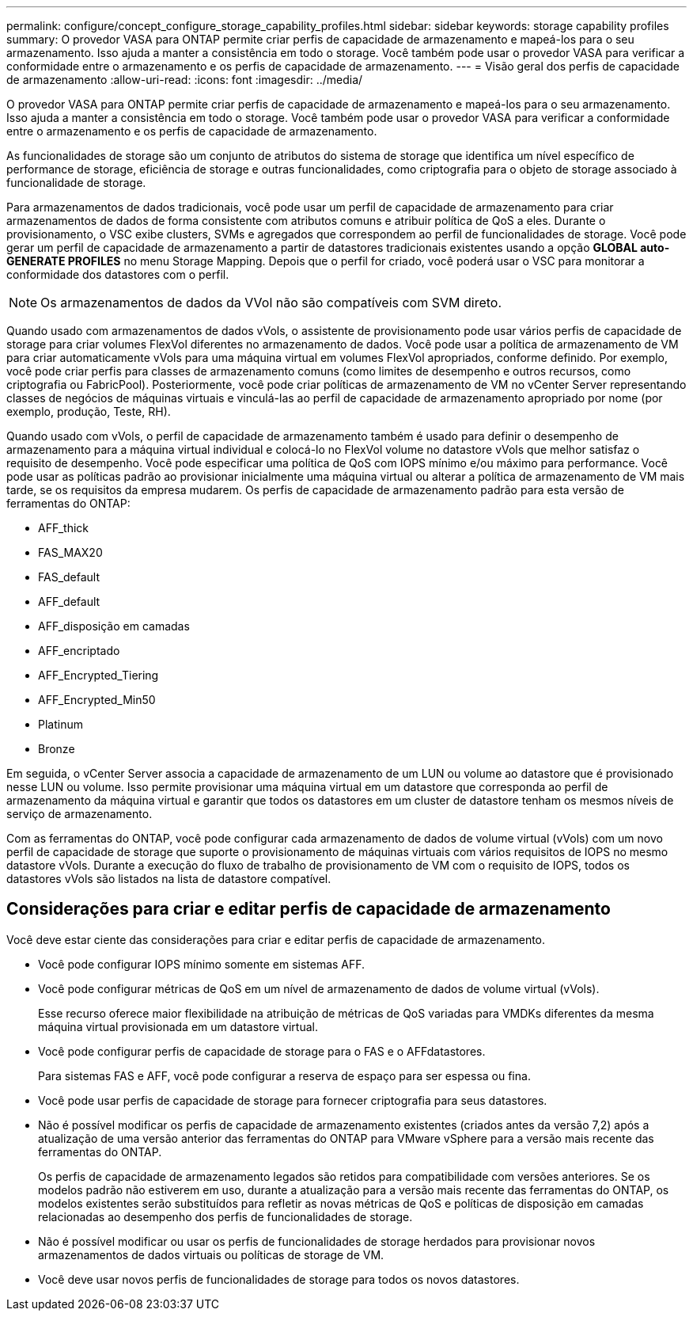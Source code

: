 ---
permalink: configure/concept_configure_storage_capability_profiles.html 
sidebar: sidebar 
keywords: storage capability profiles 
summary: O provedor VASA para ONTAP permite criar perfis de capacidade de armazenamento e mapeá-los para o seu armazenamento. Isso ajuda a manter a consistência em todo o storage. Você também pode usar o provedor VASA para verificar a conformidade entre o armazenamento e os perfis de capacidade de armazenamento. 
---
= Visão geral dos perfis de capacidade de armazenamento
:allow-uri-read: 
:icons: font
:imagesdir: ../media/


[role="lead"]
O provedor VASA para ONTAP permite criar perfis de capacidade de armazenamento e mapeá-los para o seu armazenamento. Isso ajuda a manter a consistência em todo o storage. Você também pode usar o provedor VASA para verificar a conformidade entre o armazenamento e os perfis de capacidade de armazenamento.

As funcionalidades de storage são um conjunto de atributos do sistema de storage que identifica um nível específico de performance de storage, eficiência de storage e outras funcionalidades, como criptografia para o objeto de storage associado à funcionalidade de storage.

Para armazenamentos de dados tradicionais, você pode usar um perfil de capacidade de armazenamento para criar armazenamentos de dados de forma consistente com atributos comuns e atribuir política de QoS a eles. Durante o provisionamento, o VSC exibe clusters, SVMs e agregados que correspondem ao perfil de funcionalidades de storage. Você pode gerar um perfil de capacidade de armazenamento a partir de datastores tradicionais existentes usando a opção *GLOBAL auto-GENERATE PROFILES* no menu Storage Mapping. Depois que o perfil for criado, você poderá usar o VSC para monitorar a conformidade dos datastores com o perfil.


NOTE: Os armazenamentos de dados da VVol não são compatíveis com SVM direto.

Quando usado com armazenamentos de dados vVols, o assistente de provisionamento pode usar vários perfis de capacidade de storage para criar volumes FlexVol diferentes no armazenamento de dados. Você pode usar a política de armazenamento de VM para criar automaticamente vVols para uma máquina virtual em volumes FlexVol apropriados, conforme definido. Por exemplo, você pode criar perfis para classes de armazenamento comuns (como limites de desempenho e outros recursos, como criptografia ou FabricPool). Posteriormente, você pode criar políticas de armazenamento de VM no vCenter Server representando classes de negócios de máquinas virtuais e vinculá-las ao perfil de capacidade de armazenamento apropriado por nome (por exemplo, produção, Teste, RH).

Quando usado com vVols, o perfil de capacidade de armazenamento também é usado para definir o desempenho de armazenamento para a máquina virtual individual e colocá-lo no FlexVol volume no datastore vVols que melhor satisfaz o requisito de desempenho. Você pode especificar uma política de QoS com IOPS mínimo e/ou máximo para performance. Você pode usar as políticas padrão ao provisionar inicialmente uma máquina virtual ou alterar a política de armazenamento de VM mais tarde, se os requisitos da empresa mudarem. Os perfis de capacidade de armazenamento padrão para esta versão de ferramentas do ONTAP:

* AFF_thick
* FAS_MAX20
* FAS_default
* AFF_default
* AFF_disposição em camadas
* AFF_encriptado
* AFF_Encrypted_Tiering
* AFF_Encrypted_Min50
* Platinum
* Bronze


Em seguida, o vCenter Server associa a capacidade de armazenamento de um LUN ou volume ao datastore que é provisionado nesse LUN ou volume. Isso permite provisionar uma máquina virtual em um datastore que corresponda ao perfil de armazenamento da máquina virtual e garantir que todos os datastores em um cluster de datastore tenham os mesmos níveis de serviço de armazenamento.

Com as ferramentas do ONTAP, você pode configurar cada armazenamento de dados de volume virtual (vVols) com um novo perfil de capacidade de storage que suporte o provisionamento de máquinas virtuais com vários requisitos de IOPS no mesmo datastore vVols. Durante a execução do fluxo de trabalho de provisionamento de VM com o requisito de IOPS, todos os datastores vVols são listados na lista de datastore compatível.



== Considerações para criar e editar perfis de capacidade de armazenamento

Você deve estar ciente das considerações para criar e editar perfis de capacidade de armazenamento.

* Você pode configurar IOPS mínimo somente em sistemas AFF.
* Você pode configurar métricas de QoS em um nível de armazenamento de dados de volume virtual (vVols).
+
Esse recurso oferece maior flexibilidade na atribuição de métricas de QoS variadas para VMDKs diferentes da mesma máquina virtual provisionada em um datastore virtual.

* Você pode configurar perfis de capacidade de storage para o FAS e o AFFdatastores.
+
Para sistemas FAS e AFF, você pode configurar a reserva de espaço para ser espessa ou fina.

* Você pode usar perfis de capacidade de storage para fornecer criptografia para seus datastores.
* Não é possível modificar os perfis de capacidade de armazenamento existentes (criados antes da versão 7,2) após a atualização de uma versão anterior das ferramentas do ONTAP para VMware vSphere para a versão mais recente das ferramentas do ONTAP.
+
Os perfis de capacidade de armazenamento legados são retidos para compatibilidade com versões anteriores. Se os modelos padrão não estiverem em uso, durante a atualização para a versão mais recente das ferramentas do ONTAP, os modelos existentes serão substituídos para refletir as novas métricas de QoS e políticas de disposição em camadas relacionadas ao desempenho dos perfis de funcionalidades de storage.

* Não é possível modificar ou usar os perfis de funcionalidades de storage herdados para provisionar novos armazenamentos de dados virtuais ou políticas de storage de VM.
* Você deve usar novos perfis de funcionalidades de storage para todos os novos datastores.

